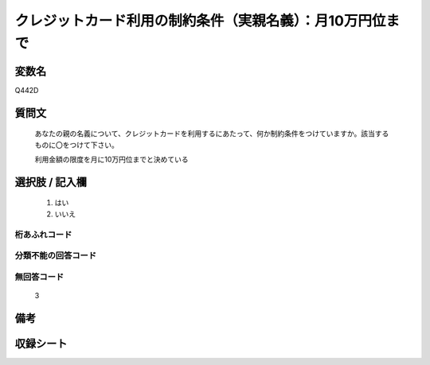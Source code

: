 .. title:: Q442D
.. rst-class:: item

====================================================================================================
クレジットカード利用の制約条件（実親名義）：月10万円位まで
====================================================================================================

.. rst-class:: varname

変数名
==================

Q442D

.. rst-class:: question

質問文
==================


   あなたの親の名義について、クレジットカードを利用するにあたって、何か制約条件をつけていますか。該当するものに〇をつけて下さい。


   利用金額の限度を月に10万円位までと決めている



.. rst-class:: answer

選択肢 / 記入欄
======================

  1. はい
  2. いいえ
  



.. rst-class:: overflow

桁あふれコード
-------------------------------
  


.. rst-class:: not_classified

分類不能の回答コード
-------------------------------------
  


.. rst-class:: not_available

無回答コード
-------------------------------------
  3


.. rst-class:: bikou

備考
==================
 



.. rst-class:: include_sheet

収録シート
=======================================
.. hlist::
   :columns: 3
   
   
   * p1_2
   
   * p2_2
   
   * p3_2
   
   * p4_2
   
   * p5a_2
   
   * p5b_2
   
   * p6_2
   
   * p7_2
   
   * p8_2
   
   * p9_2
   
   * p10_2
   
   * p11ab_2
   
   * p11c_2
   
   * p12_2
   
   * p13_2
   
   * p14_2
   
   * p15_2
   
   * p16abc_2
   
   * p16d_2
   
   * p17_2
   
   * p18_2
   
   * p19_2
   
   


.. index:: Q442D